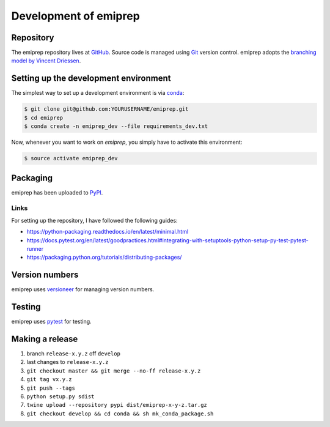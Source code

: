 ======================
Development of emiprep
======================

Repository
==========

The emiprep repository lives at `GitHub
<https://github.com/andreas-h/emiprep>`__.  Source code is managed using `Git
<https://git-scm.com/>`__ version control.  emiprep adopts the `branching model
by Vincent Driessen
<http://nvie.com/posts/a-successful-git-branching-model/>`__.


Setting up the development environment
======================================

The simplest way to set up a development environment is via conda_:

.. code:: shell

   $ git clone git@github.com:YOURUSERNAME/emiprep.git
   $ cd emiprep
   $ conda create -n emiprep_dev --file requirements_dev.txt

Now, whenever you want to work on *emiprep*, you simply have to activate this
environment:

.. code:: shell

   $ source activate emiprep_dev

.. _conda: https://docs.continuum.io/docs_oss/conda/


Packaging
=========

emiprep has been uploaded to `PyPI <https://pypi.python.org/pypi/emiprep/>`__.


Links
-----

For setting up the repository, I have followed the following guides:

- https://python-packaging.readthedocs.io/en/latest/minimal.html
- https://docs.pytest.org/en/latest/goodpractices.html#integrating-with-setuptools-python-setup-py-test-pytest-runner
- https://packaging.python.org/tutorials/distributing-packages/


Version numbers
===============

emiprep uses versioneer_ for managing version numbers.

.. _versioneer: https://github.com/warner/python-versioneer


Testing
=======

emiprep uses `pytest <https://docs.pytest.org/>`__ for testing.


Making a release
================

1. branch ``release-x.y.z`` off ``develop``
2. last changes to ``release-x.y.z``
3. ``git checkout master && git merge --no-ff release-x.y.z``
4. ``git tag vx.y.z``
5. ``git push --tags``
6. ``python setup.py sdist``
7. ``twine upload --repository pypi dist/emiprep-x-y-z.tar.gz``
8. ``git checkout develop && cd conda && sh mk_conda_package.sh``
